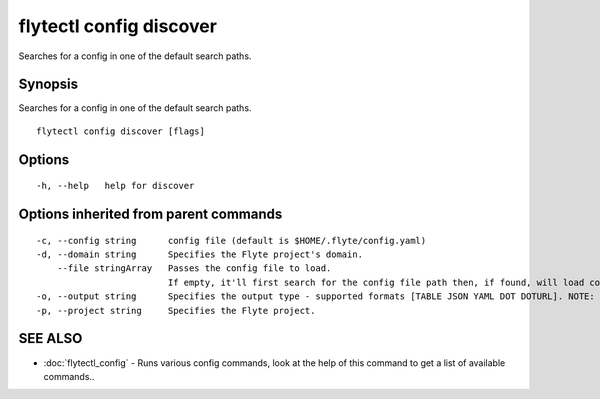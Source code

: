 .. _flytectl_config_discover:

flytectl config discover
------------------------

Searches for a config in one of the default search paths.

Synopsis
~~~~~~~~


Searches for a config in one of the default search paths.

::

  flytectl config discover [flags]

Options
~~~~~~~

::

  -h, --help   help for discover

Options inherited from parent commands
~~~~~~~~~~~~~~~~~~~~~~~~~~~~~~~~~~~~~~

::

  -c, --config string      config file (default is $HOME/.flyte/config.yaml)
  -d, --domain string      Specifies the Flyte project's domain.
      --file stringArray   Passes the config file to load.
                           If empty, it'll first search for the config file path then, if found, will load config from there.
  -o, --output string      Specifies the output type - supported formats [TABLE JSON YAML DOT DOTURL]. NOTE: dot, doturl are only supported for Workflow (default "TABLE")
  -p, --project string     Specifies the Flyte project.

SEE ALSO
~~~~~~~~

* :doc:`flytectl_config` 	 - Runs various config commands, look at the help of this command to get a list of available commands..

